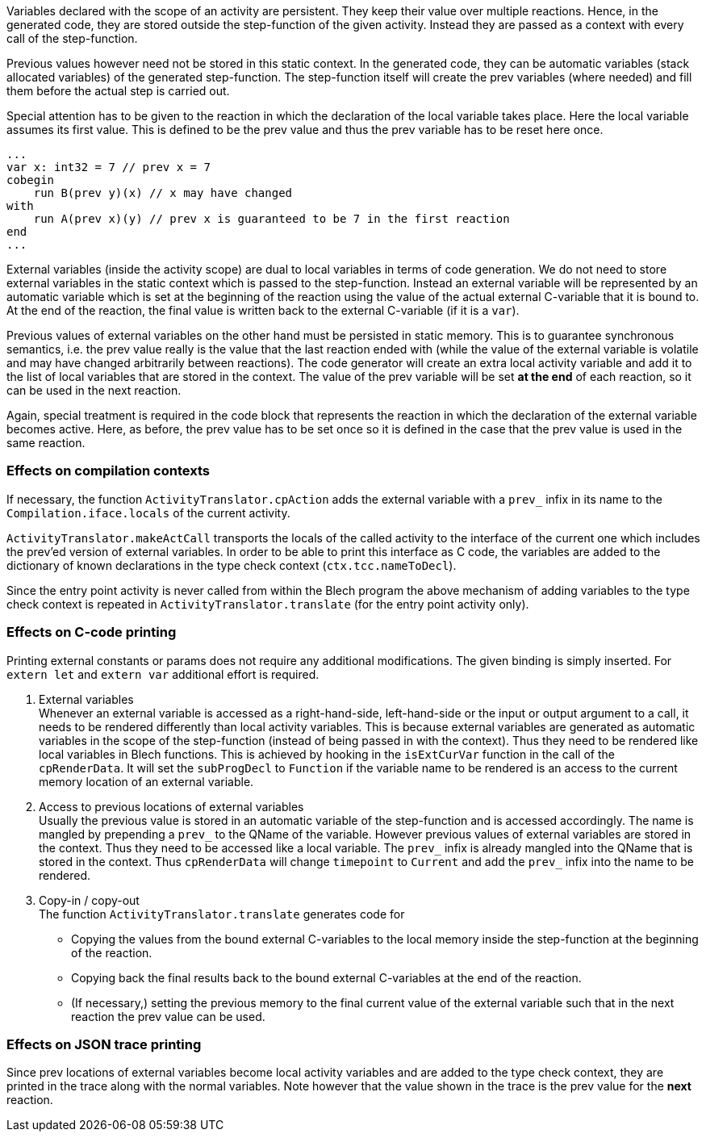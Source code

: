 ifdef::env-github[]
:toc:
:sectnums:
:sectnumlevels: 1
:sectanchors: 

== Local variables vs. external variables in code generation
endif::[]

Variables declared with the scope of an activity are persistent.
They keep their value over multiple reactions.
Hence, in the generated code, they are stored outside the step-function of the given activity.
Instead they are passed as a context with every call of the step-function.

Previous values however need not be stored in this static context.
In the generated code, they can be automatic variables (stack allocated variables) of the generated step-function.
The step-function itself will create the prev variables (where needed) and fill them before the actual step is carried out.

Special attention has to be given to the reaction in which the declaration of the local variable takes place.
Here the local variable assumes its first value.
This is defined to be the prev value and thus the prev variable has to be reset here once.

[source, blech]
----
...
var x: int32 = 7 // prev x = 7
cobegin
    run B(prev y)(x) // x may have changed
with
    run A(prev x)(y) // prev x is guaranteed to be 7 in the first reaction
end
...
----

External variables (inside the activity scope) are dual to local variables in terms of code generation.
We do not need to store external variables in the static context which is passed to the step-function.
Instead an external variable will be represented by an automatic variable which is set at the beginning of the reaction using the value of the actual external C-variable that it is bound to.
At the end of the reaction, the final value is written back to the external C-variable (if it is a `var`).

Previous values of external variables on the other hand must be persisted in static memory.
This is to guarantee synchronous semantics, i.e. the prev value really is the value that the last reaction ended with (while the value of the external variable is volatile and may have changed arbitrarily between reactions).
The code generator will create an extra local activity variable and add it to the list of local variables that are stored in the context.
The value of the prev variable will be set *at the end* of each reaction, so it can be used in the next reaction.

Again, special treatment is required in the code block that represents the reaction in which the declaration of the external variable becomes active.
Here, as before, the prev value has to be set once so it is defined in the case that the prev value is used in the same reaction.

=== Effects on compilation contexts
If necessary, the function `ActivityTranslator.cpAction` adds the external variable with a `prev_` infix in its name to the `Compilation.iface.locals` of the current activity.

`ActivityTranslator.makeActCall` transports the locals of the called activity to the interface of the current one which includes the prev'ed version of external variables.
In order to be able to print this interface as C code, the variables are added to the dictionary of known declarations in the type check context (`ctx.tcc.nameToDecl`).

Since the entry point activity is never called from within the Blech program the above mechanism of adding variables to the type check context is repeated in `ActivityTranslator.translate` (for the entry point activity only).

=== Effects on C-code printing
Printing external constants or params does not require any additional modifications. The given binding is simply inserted. For `extern let` and `extern var` additional effort is required.

. External variables +
  Whenever an external variable is accessed as a right-hand-side, left-hand-side or the input or output argument to a call, it needs to be rendered differently than local activity variables.
  This is because external variables are generated as automatic variables in the scope of the step-function (instead of being passed in with the context).
  Thus they need to be rendered like local variables in Blech functions.
  This is achieved by hooking in the `isExtCurVar` function in the call of the `cpRenderData`.
  It will set the `subProgDecl` to `Function` if the variable name to be rendered is an access to the current memory location of an external variable.

. Access to previous locations of external variables +
  Usually the previous value is stored in an automatic variable of the step-function and is accessed accordingly. The name is mangled by prepending a `prev_` to the QName of the variable.
  However previous values of external variables are stored in the context. Thus they need to be accessed like a local variable. The `prev_` infix is already mangled into the QName that is stored in the context.
  Thus `cpRenderData` will change `timepoint` to `Current` and add the `prev_` infix into the name to be rendered.

. Copy-in / copy-out +
  The function `ActivityTranslator.translate` generates code for
  * Copying the values from the bound external C-variables to the local memory inside the step-function at the beginning of the reaction.
  * Copying back the final results back to the bound external C-variables at the end of the reaction.
  * (If necessary,) setting the previous memory to the final current value of the external variable such that in the next reaction the prev value can be used.

=== Effects on JSON trace printing
Since prev locations of external variables become local activity variables and are added to the type check context, they are printed in the trace along with the normal variables.
Note however that the value shown in the trace is the prev value for the *next* reaction.